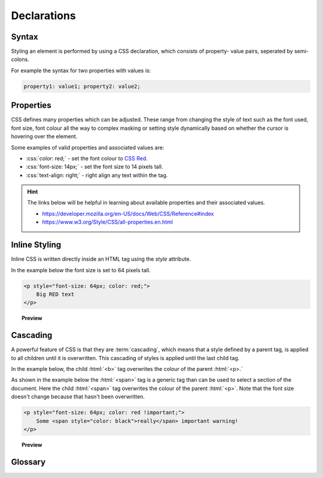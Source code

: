 .. role:: html(code)
   :language: html

.. role:: css(code)
   :language: css

Declarations
======================

Syntax
----------

Styling an element is performed by using a CSS declaration, which consists of property-
value pairs, seperated by semi-colons.

For example the syntax for two properties with values is:

.. code-block:: css

    property1: value1; property2: value2;


Properties
----------

CSS defines many properties which can be adjusted. These range from changing the style 
of text such as the font used, font size, font colour all the way to complex masking
or setting style dynamically based on whether the cursor is hovering over the element.

Some examples of valid properties and associated values are:

* :css:`color: red;` - set the font colour to `CSS Red <https://www.w3.org/wiki/CSS/Properties/color/keywords>`_.
* :css:`font-size: 14px;` - set the font size to 14 pixels tall.
* :css:`text-align: right;` - right align any text within the tag.

.. hint::

    The links below will be helpful in learning about available properties and their
    associated values.

    * https://developer.mozilla.org/en-US/docs/Web/CSS/Reference#index
    * https://www.w3.org/Style/CSS/all-properties.en.html


Inline Styling
--------------

Inline CSS is written directly inside an HTML tag using the `style` attribute.

In the example below the font size is set to 64 pixels tall.

.. code-block:: html

    <p style="font-size: 64px; color: red;">
        Big RED text
    </p>

.. topic:: Preview

    .. raw:: html

        <div style="background-color: white;">
            <p style="font-size:32px;color:red !important;">
                Big RED text
            </p>
        </div>

Cascading
----------

A powerful feature of CSS is that they are :term:`cascading`, which means that a style
defined by a parent tag, is applied to all children until it is overwritten. This 
cascading of styles is applied until the last child tag.

In the example below, the child :html:`<b>` tag overwrites the colour of the 
parent :html:`<p>.`

As shown in the example below the :html:`<span>` tag is a generic tag than can be used to 
select a section of the document. Here the child :html:`<span>` tag overwrites the 
colour of the parent :html:`<p>`. Note that the font size doesn't change because that 
hasn't been overwritten.

.. code-block:: html

    <p style="font-size: 64px; color: red !important;">
        Some <span style="color: black">really</span> important warning!
    </p>

.. topic:: Preview

    .. raw:: html

        <div style="background-color: white;">
            <p style="font-size: 64px; color: red !important;">
                Some <span style="color: black">really</span> important warning!
            </p>
        <div>

Glossary
--------

.. glossary::
   Cascading
      TODO

   Property
      TODO

   Value
      TODO
